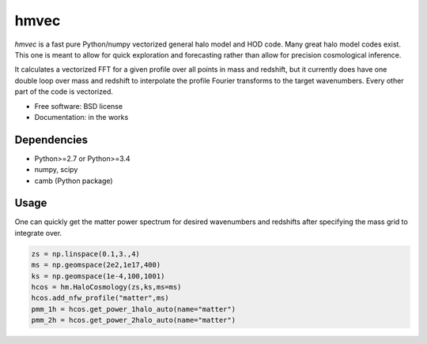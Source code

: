 =======
hmvec
=======

`hmvec` is a fast pure Python/numpy vectorized general halo model and HOD code.
Many great halo model codes exist. This one is meant to allow for quick
exploration and forecasting rather than allow for precision cosmological inference.

It calculates a vectorized FFT for a given profile over all points in mass and
redshift, but it currently does have one double loop over mass and redshift
to interpolate the profile Fourier transforms to the target wavenumbers. Every
other part of the code is vectorized.


* Free software: BSD license
* Documentation: in the works

Dependencies
------------

* Python>=2.7 or Python>=3.4
* numpy, scipy
* camb (Python package)

Usage
-----

One can quickly get the matter power spectrum for desired wavenumbers and
redshifts after specifying the mass grid to integrate over.

.. code-block:: python
		
    zs = np.linspace(0.1,3.,4)
    ms = np.geomspace(2e2,1e17,400)
    ks = np.geomspace(1e-4,100,1001)
    hcos = hm.HaloCosmology(zs,ks,ms=ms)
    hcos.add_nfw_profile("matter",ms)
    pmm_1h = hcos.get_power_1halo_auto(name="matter")
    pmm_2h = hcos.get_power_2halo_auto(name="matter")
   

